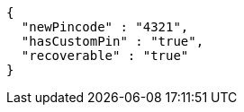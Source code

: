 [source,options="nowrap"]
----
{
  "newPincode" : "4321",
  "hasCustomPin" : "true",
  "recoverable" : "true"
}
----